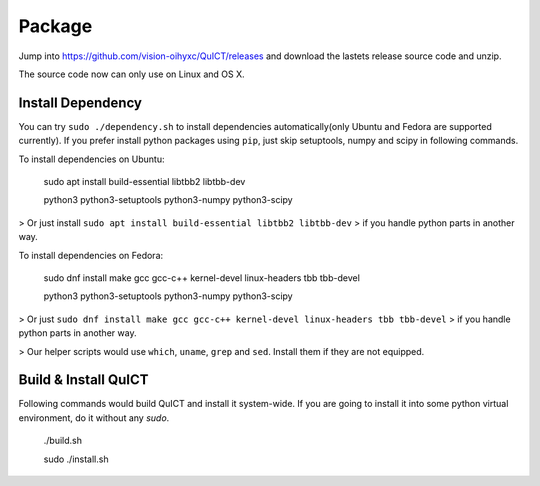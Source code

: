 
Package
-----------------------------------------------------------------------

Jump into https://github.com/vision-oihyxc/QuICT/releases and download the
lastets release source code and unzip.

The source code now can only use on Linux and OS X.

Install Dependency
'''''''''''''''''''''''''''

You can try ``sudo ./dependency.sh`` to install dependencies
automatically(only Ubuntu and Fedora are supported currently).
If you prefer install python packages using ``pip``, just skip
setuptools, numpy and scipy in following commands.

To install dependencies on Ubuntu:

  sudo apt install build-essential libtbb2 libtbb-dev

  python3 python3-setuptools python3-numpy python3-scipy

> Or just install ``sudo apt install build-essential libtbb2 libtbb-dev``
> if you handle python parts in another way.

To install dependencies on Fedora:

  sudo dnf install make gcc gcc-c++ kernel-devel linux-headers tbb tbb-devel

  python3 python3-setuptools python3-numpy python3-scipy

> Or just ``sudo dnf install make gcc gcc-c++ kernel-devel linux-headers tbb tbb-devel``
> if you handle python parts in another way.

> Our helper scripts would use ``which``, ``uname``, ``grep``  and ``sed``. Install them if they are not equipped.

Build & Install QuICT
''''''''''''''''''''''''''''''''''''''''''''''''''''''

Following commands would build QuICT and install it system-wide.
If you are going to install it into some python virtual environment, do it without any `sudo`.

  ./build.sh
  
  sudo ./install.sh

